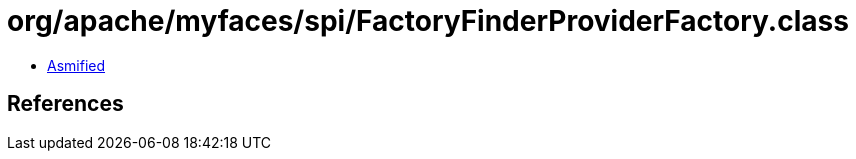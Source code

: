 = org/apache/myfaces/spi/FactoryFinderProviderFactory.class

 - link:FactoryFinderProviderFactory-asmified.java[Asmified]

== References

